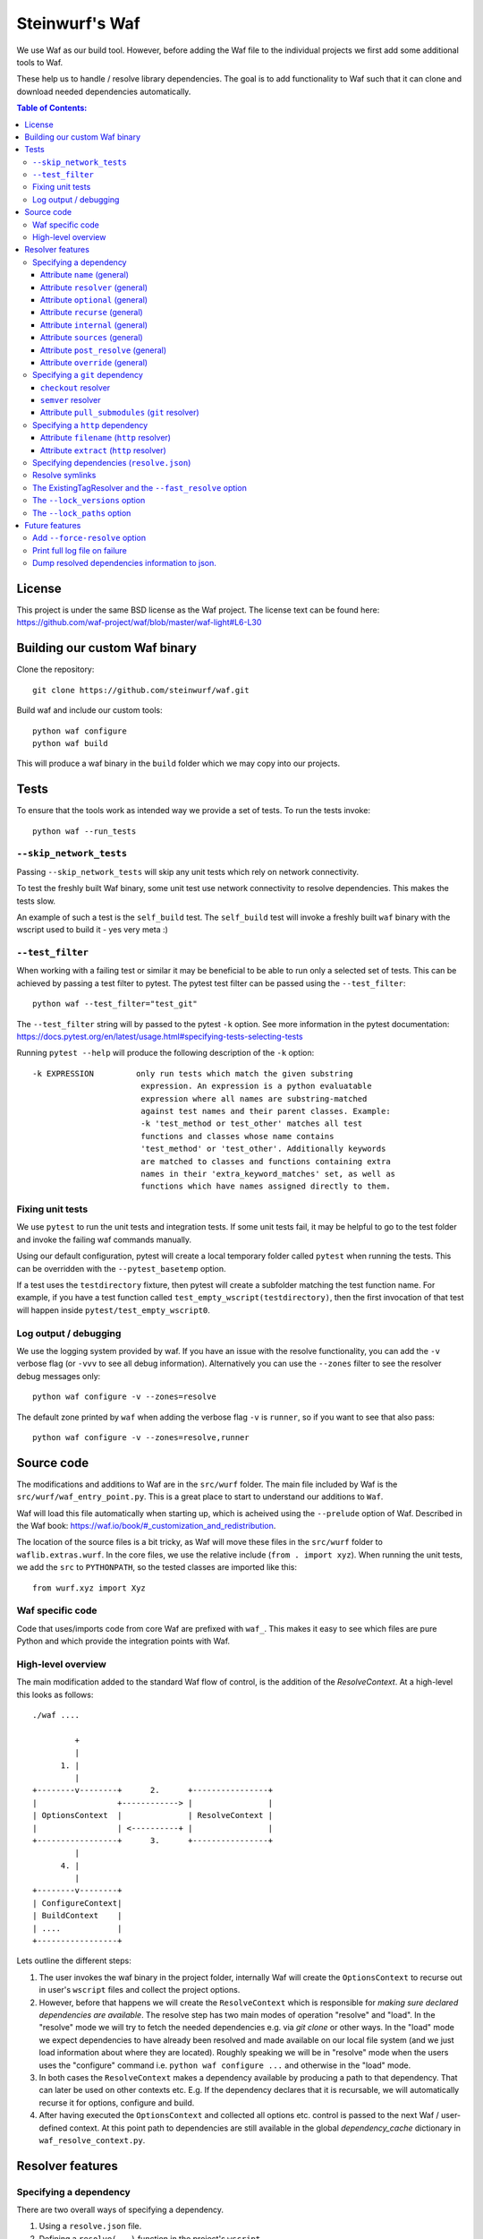 Steinwurf's Waf
===============

.. image:: https://travis-ci.org/steinwurf/waf.svg?branch=master
    :target: https://travis-ci.org/steinwurf/waf
    
We use Waf as our build tool. However, before adding the Waf
file to the individual projects we first add some additional
tools to Waf.

These help us to handle / resolve library dependencies. The goal is to
add functionality to Waf such that it can clone and download needed dependencies
automatically.

.. contents:: Table of Contents:
   :local:

License
-------
This project is under the same BSD license as the Waf project. The license text
can be found here: https://github.com/waf-project/waf/blob/master/waf-light#L6-L30

Building our custom Waf binary
------------------------------

Clone the repository::

    git clone https://github.com/steinwurf/waf.git

Build waf and include our custom tools::

    python waf configure
    python waf build

This will produce a waf binary in the ``build`` folder which we may copy into
our projects.

Tests
-----

To ensure that the tools work as intended way we provide a set of
tests. To run the tests invoke::

      python waf --run_tests

``--skip_network_tests``
........................

Passing ``--skip_network_tests`` will skip any unit tests which rely on network
connectivity.

To test the freshly built Waf binary, some unit test use network connectivity
to resolve dependencies. This makes the tests slow.

An example of such a test is the ``self_build`` test. The ``self_build`` test
will invoke a freshly built ``waf`` binary with the wscript used to build it -
yes very meta :)

``--test_filter``
.................

When working with a failing test or similar it may be beneficial to be able
to run only a selected set of tests. This can be achieved by passing a test
filter to pytest. The pytest test filter can be passed using the
``--test_filter``::

    python waf --test_filter="test_git"

The ``--test_filter`` string will by passed to the pytest ``-k``
option. See more information in the pytest documentation:
https://docs.pytest.org/en/latest/usage.html#specifying-tests-selecting-tests

Running ``pytest --help`` will produce the following description of the
``-k`` option::

    -k EXPRESSION         only run tests which match the given substring
                           expression. An expression is a python evaluatable
                           expression where all names are substring-matched
                           against test names and their parent classes. Example:
                           -k 'test_method or test_other' matches all test
                           functions and classes whose name contains
                           'test_method' or 'test_other'. Additionally keywords
                           are matched to classes and functions containing extra
                           names in their 'extra_keyword_matches' set, as well as
                           functions which have names assigned directly to them.

Fixing unit tests
.................

We use ``pytest`` to run the unit tests and integration tests. If some unit
tests fail, it may be helpful to go to the test folder and invoke the failing
waf commands manually.

Using our default configuration, pytest will create a local temporary folder
called ``pytest``  when running the tests. This can be overridden with the
``--pytest_basetemp`` option.

If a test uses the ``testdirectory`` fixture, then pytest will create a
subfolder matching the test function name. For example, if you have a test
function called ``test_empty_wscript(testdirectory)``, then the first invocation
of that test will happen inside ``pytest/test_empty_wscript0``.

Log output / debugging
......................

We use the logging system provided by waf. If you have an issue with the
resolve functionality, you can add the ``-v`` verbose flag (or ``-vvv``
to see all debug information). Alternatively you can use the
``--zones`` filter to see the resolver debug messages only::

    python waf configure -v --zones=resolve

The default zone printed by ``waf`` when adding the verbose flag ``-v`` is
``runner``, so if you want to see that also pass::

    python waf configure -v --zones=resolve,runner


Source code
-----------

The modifications and additions to Waf are in the ``src/wurf`` folder. The
main file included by Waf is the ``src/wurf/waf_entry_point.py``. This is a great
place to start to understand our additions to ``Waf``.

Waf will load this file automatically when starting up, which is acheived using
the ``--prelude`` option of Waf. Described in the Waf book:
https://waf.io/book/#_customization_and_redistribution.

The location of the source files is a bit tricky, as Waf will move these files
in the ``src/wurf`` folder to ``waflib.extras.wurf``. In the core files, we use
the relative include (``from . import xyz``). When running the unit tests,
we add the ``src`` to ``PYTHONPATH``, so the tested classes are imported like
this::

    from wurf.xyz import Xyz

Waf specific code
.................

Code that uses/imports code from core Waf are prefixed with ``waf_``. This
makes it easy to see which files are pure Python and which provide the
integration points with Waf.


High-level overview
...................

The main modification added to the standard Waf flow of control, is the addition
of the `ResolveContext`. At a high-level this looks as follows::

    ./waf ....

             +
             |
          1. |
             |
    +--------v--------+      2.      +----------------+
    |                 +------------> |                |
    | OptionsContext  |              | ResolveContext |
    |                 | <----------+ |                |
    +-----------------+      3.      +----------------+
             |
          4. |
             |
    +--------v--------+
    | ConfigureContext|
    | BuildContext    |
    | ....            |
    +-----------------+

Lets outline the different steps:

1. The user invokes the waf binary in the project folder, internally Waf will
   create the ``OptionsContext`` to recurse out in user's ``wscript`` files and collect
   the project options.
2. However, before that happens we will create the ``ResolveContext`` which is
   responsible for *making sure declared dependencies are available*. The resolve
   step has two main modes of operation "resolve" and "load". In the "resolve"
   mode we will try to fetch the needed dependencies e.g. via `git clone` or
   other ways. In the "load" mode we expect dependencies to have already been
   resolved and made available on our local file system (and we just load
   information about where they are located). Roughly speaking we
   will be in "resolve" mode when the users uses the "configure" command i.e.
   ``python waf configure ...`` and otherwise in the "load" mode.
3. In both cases the ``ResolveContext`` makes a dependency available by producing
   a path to that dependency. That can later be used on other contexts etc. E.g.
   If the dependency declares that it is recursable, we will automatically
   recurse it for options, configure and build.
4. After having executed the ``OptionsContext`` and collected all options etc.
   control is passed to the next Waf / user-defined context. At this point
   path to dependencies are still available in the global
   `dependency_cache` dictionary in ``waf_resolve_context.py``.


Resolver features
-----------------

Specifying a dependency
.......................

There are two overall ways of specifying a dependency.

1. Using a ``resolve.json`` file.
2. Defining a ``resolve(...)`` function in the project's ``wscript``

A dependency is described using a number of key-value attributes. The following
defines the general dependency attributes:

Attribute ``name`` (general)
,,,,,,,,,,,,,,,,,,,,,,,,,,,,

The ``name`` attribute is a string the assigns a human readable name to the
dependency::

    {
        "name": "my-pet-library",
        ...
    }

The name must be unique among all dependencies.

Attribute ``resolver`` (general)
,,,,,,,,,,,,,,,,,,,,,,,,,,,,,,,,

The ``resolver`` attribute is a string that specifies the resolver type used to
download the dependency::

    {
        "name": "my-pet-library",
        "resolver": "git",
        ...
    }

Valid resolver types are: ``{"git" | "http"}``.

Attribute ``optional`` (general)
,,,,,,,,,,,,,,,,,,,,,,,,,,,,,,,,

The ``optional`` attribute is a boolean which specifies that a dependency
is allowed to fail during the resolve step::

    {
        "name": "my-pet-library",
        "resolver": "git",
        "optional": true,
        ...
    }

If ``optional`` is not specified, it will default to ``false``.

Attribute ``recurse`` (general)
,,,,,,,,,,,,,,,,,,,,,,,,,,,,,,,,

This attribute specifies whether Waf should recurse into the dependency folder.

This is useful if the dependency is itself a Waf project. When recursing into
a folder Waf will look for a wscript in the folder and execute its commands.

Currently we will automatically (if recurse is ``true``), recurse into and execute
following Waf commands: (``resolve``, ``options``, ``configure``, ``build``)

As we also recurse into ``resolve`` it also enables us to recursively to resolve
the dependencies of our dependencies.

If you have a wscript where you would like to recurse dependencies for a custom
waf command, say ``upload``, then add the following to your wscript's
``upload`` function::

    def upload(ctx):
        ... your code
        # Now lets recurse and execute the upload functions in dependencies
        # wscripts.

        import waflib.extras.wurf.waf_resolve_context

        # Call upload in all dependencies (if it exists)
        waf_resolve_context.recurse_dependencies(self)

Example of attributes::

    {
        "name": "my-pet-library",
        "resolver": "git",
        "optional": true,
        "recurse": true,
        ...
    }

If ``recurse`` is not specified, it will default to ``true``.

Attribute ``internal`` (general)
,,,,,,,,,,,,,,,,,,,,,,,,,,,,,,,,

The ``internal`` attribute is a boolean whether the dependency is internal to
the specific project. Lets make a small example, say we have two libraries
``libfoo`` which depends on ``libbar``. ``libbar`` has a dependency on ``gtest``
for running unit-tests etc. However, when resolving dependencies of ``libfoo``
we only get ``libbar`` because ``gtest`` is marked as ``internal`` to ``libbar``.
As illustrated by the small figure::

    +-------+
    |libfoo |
    +---+---+
        |
        |
        v
    +---+---+  internal   +--------+
    |libbar | +---------> | gtest  |
    +-------+             +--------+

Example of attributes::

    {
        "name": "my-pet-library",
        "resolver": "git",
        "optional": true,
        "recurse": true,
        "internal": true,
        ...
    }

If ``internal`` is not specified, it will default to ``false``.

Attribute ``sources`` (general)
,,,,,,,,,,,,,,,,,,,,,,,,,,,,,,,,

The ``sources`` attribute is a list containing URLs for the dependency. The URL
format depends on the resolver.

Example of attributes::

    {
        "name": "my-pet-library",
        "resolver": "git",
        "optional": true,
        "recurse": true,
        "internal": true,
        "sources": ["github.com/myorg/mylib.git"]
    }

Attribute ``post_resolve`` (general)
,,,,,,,,,,,,,,,,,,,,,,,,,,,,,,,,,,,,,

The ``post_resolve`` attribute is a list of steps to be performed after
succesfully resolving a dependency.

The steps will be performed in the order they are specified.

Example of attributes::

    {
        "name": "my-pet-library",
        "resolver": "git",
        "optional": true,
        "recurse": true,
        "internal": true,
        "sources": ["github.com/myorg/mylib.git"],
        "post_resolve": [
            { "type": "run", "command": "tar -xvj file.tar" }
        ]
    }

The idea is to support different types of ``post_resolve`` steps,
currently we support the following:

1. ``run``: This type of post resolve step runs a ``command`` in the folder
   where the dependency has been resolved. The ``command`` can be either
   a string or list of strings i.e. the following is also valid::

       { "type": "run", "command": ["tar", "-xvj", "file.tar"] }

Attribute ``override`` (general)
,,,,,,,,,,,,,,,,,,,,,,,,,,,,,,,,

The ``override`` attribute is a boolean which forces specific settings
for a dependency. This attribute is useful if the same dependency is defined in
multiple projects and we want to force all projects to use the same version.

Example::

    +---------+  v1.1.0  +---------+
    |   app   +--------->| libbar  |
    +----+----+          +----+----+
         |                    |
         |                    | v2.0.0
         |                    v
         |     v2.0.0    +----+----+
         +-------------->| libfoo  |
                         +---------+

In the example above both ``app`` and ``libbar`` both depend on ``v2.0.0`` of
``libfoo``. Now lets say that the maintainer of ``app`` would like to experiment
with the new version of ``libfoo``. However, doing this results in a dependency
mismatch since ``libbar`` still depends on the old version.

To force a specific dependency we can use the ``override`` attribute (we use the
``git`` resolver here, you can read more about that below)::

    {
        "name": "libfoo"
        "resolver": "git",
        "method": "checkout",
        "checkout": "v3.0.0",
        "override": true,
        "sources": ["github.com/myorg/libfoo.git"]
        ...
    }

Setting ``override`` to ``true`` means that all projects will be forced to use
the specified options for a dependency. If ``override`` is not specified
it will default to ``false``.

Aside: The ``override`` attribute is similar to what can be locally acheived by
passing *user options* e.g. ``--libfoo-checkout=v3.0.0`` or
``--libfoo_path=...`` to ``./waf configure``. However, specifying the
``override`` attribute will allow such a change to be pushed to version control
etc.

Specifying a ``git`` dependency
...............................

The ``method`` attribute on a resolver of type ``git`` allows us to select
how the ``git`` resolver determines the correct version of the dependency to
use.

``checkout`` resolver
,,,,,,,,,,,,,,,,,,,,,

The simplest to use is the ``checkout`` method, which combined with the
``checkout`` attribute will use git to clone a specific tag, branch or SHA1
commit.::

    {
        "name": "somelib"
        "resolver": "git",
        "method": "checkout",
        "checkout": "my-branch"
        "sources": ["github.com/myorg/somelib.git"]
        ...
    }

``semver`` resolver
,,,,,,,,,,,,,,,,,,,

The ``semver`` method will use Semantic Versioning (www.semver.org) to select
the correct version (based on the available git tags). Using the ``major``
attribute we specific which major version of a dependency to use.  Example::

    On first resolve         Second resolve
    +-----------------------+-----------------------+
                            |
                   4.0.0    |                 4.0.0
                   4.0.1    |                 4.0.1
    Selected +---> 4.1.1    |                 4.1.1
                            |  Selected +---> 4.2.0
                            |                 5.0.0
                            |
                            +

On the initial resolve the newest available tag with major version 4 is
``4.1.1``. At a later point in time a we re-run resolve, this time new
versions of our dependency has been released and the newest is now ``4.2.0``.

Attributes::

    {
        "name": "someotherlib"
        "resolver": "git",
        "method": "semver",
        "major": 4,
        "sources": ["github.com/myorg/someotherlib.git"]
    }

Attribute ``pull_submodules`` (``git`` resolver)
,,,,,,,,,,,,,,,,,,,,,,,,,,,,,,,,,,,,,,,,,,,,,,,,

Using this attribute you can control whether submodules in a git dependency
should be cloned/pulled. Default is ``true`` which will clone/pull submodules if
found. To avoid cloning/pulling a submodule set ``pull_submodules: false``::

    {
        "name": "somelib"
        "resolver": "git",
        "method": "checkout",
        "checkout": "my-branch"
        "sources": ["github.com/myorg/somelib.git"],
        "pull_submodules": false
        ...
    }

Specifying a ``http`` dependency
...............................

Using the ``http`` resolver we can specify download dependencies via HTTP.

Attribute ``filename`` (``http`` resolver)
,,,,,,,,,,,,,,,,,,,,,,,,,,,,,,,,,,,,,,,,,,

Specify a filename of the downloaded dependency::

    {
        "name": "myfile"
        "resolver": "http",
        "filename": "somefile.zip",
        "sources": ["http://mydomain.com/myfile.zip"]
    }

The attribute is optional. If not specified the resolver will try to derive the
filename from the dependency URL, or the returned HTTP headers.

Attribute ``extract`` (``http`` resolver)
,,,,,,,,,,,,,,,,,,,,,,,,,,,,,,,,,,,,,,,,,,

If the dependency is an archive (e.g. ``zip``, ``tar.gz``, etc.) the ``extract``
boolean specifies whether the archive should be extracted::

    {
        "name": "myfile"
        "resolver": "http",
        "extract": true,
        "sources": ["http://mydomain.com/myfile.zip"]
    }

If the ``extract`` attribute is not specified it defaults to ``false``.

Specifying dependencies (``resolve.json``)
.........................................

Providing third-party tooling to work with the dependencies, i.e. monitoring
the dependencies and sending push notifications when new versions are available
etc. is a lot easier if dependencies are stored outside the ``wscript`` in an
easy to process data structure.

It is therefore recommended that users specify dependencies using a
``resolve.json`` file.

A simple example for a ``resolve.json`` file specifying a single git semver
dependency::

    [
        {
            "name": "waf-tools",
            "resolver": "git",
            "method": "semver",
            "major": 4,
            "sources": ["github.com/steinwurf/waf-tools.git"]
        }
    ]

If needed it is still possible to define the ``resolve(...)`` function
in the ``wscript``. This should only be used in situations where some information
about a dependency is not known until runtime or when some computations are
needed to determine some information regarding a dependency. In that case, the
user can define the ``resolve(...)`` function in the ``wscript`` and write the
needed Python code.

To support both these configuration methods, we define the following "rules":

1. The user defined ``resolve(...)`` function will always be called before
   loading a ``resolve.json`` file (if present).
2. It is valid to mix both methods to define dependencies.

Specifying the dependency from the example above in ``resolve(...)`` of the
project's wscript::

    def resolve(ctx):

        ctx.add_dependency(
            name='waf-tools',
            resolver='git',
            method='semver',
            major=4,
            sources=['github.com/steinwurf/waf-tools.git'])

Resolve symlinks
................

The purpose of this feature is to provide stable locations in the file system
for the downloaded dependencies.

By default, several folders will be created during the process of resolving
dependencies. Several projects can share the same folder for resolved
dependencies (this is controlled using the ``--resolve_path`` option). To avoid
confusing/error-prone situations the folders are considered immutable. This
results in some overhead, as the dependency paths will change as new
versions of them become available. E.g if the ``gtest`` dependency is currently
located under ``/path/to/gtest-1.6.7-someh4sh``, as soon as version ``1.6.8`` is
released and the user re-runs ``python waf configure`` the path may be
updated to ``/path/to/gtest-1.6.8-someh4sh`` as the resolver noticed the new
version.

This is problematic e.g. for IDE configurations where the user needs to manually
go and update the path in the IDE to the new location.

Moreover, Waf fails to recognize changes in dependency include files
if they are located outside the project root. This is very annoying if you
are developing header-only projects side-by-side, because you need to rebuild
the entire project if some header file changed. But if the dependencies
are accessed through a symlink within the project, then Waf will be able to
track the changes in all the include files.

To avoid these problems, we created the ``resolve_symlinks`` local folder in
the project root that contains symlinks to the resolved dependencies. The
path can be changed with the ``--symlinks_path`` option.

For the previous example we would see the following in the ``resolve_symlinks``
folder::

    $ ls -la resolve_symlinks/
    total 0
    lrwxrwxrwx 1 usr usr 29 Feb 20 20:55 gtest -> /path/to/gtest-1.6.7-someh4sh

After re-running ``python waf configure ...``::

    $ ls -la resolve_symlinks/
    total 0
    lrwxrwxrwx 1 usr usr 29 Feb 20 20:57 gtest -> /path/to/gtest-1.6.8-someh4sh

The ExistingTagResolver and the ``--fast_resolve`` option
.........................................................

Running ``python waf configure`` can take a very long time if the project
has a lot of dependencies. In the past, we had to endure a long delay when
re-configuring even if the dependencies have not changed at all, or if we just
wanted to change the compiler,

To solve that problem, we implemented the ExistingTagResolver that checks
if a newer, compatible version of a Steinwurf dependency project has been
released using the tag database here:
http://files.steinwurf.com/registry/tags.json

If the latest compatible tag is already available in our
``resolved_dependencies`` folder, then the resolver will use that tag without
running any git operations, so the configure operation can be extremely fast.
Moreover, if the same ``resolved_dependencies`` folder is used for multiple
projects that have similar dependencies, then it is guaranteed that we download
a new version of some dependency exactly once.

The ExistingTagResolver is enabled by default.

For an even faster experience, we also provide the ``--fast_resolve`` option
that should only invoke the resolvers for dependencies that have not been
downloaded. Already downloaded dependencies should be loaded from the cache.

``--fast_resolve`` can also be combined with other resolver options.
For example, we can manually set the path of the ``foo`` dependency and use
``--fast_resolve`` to load all other dependencies from cache::

    python waf configure --foo-path /tmp/foo --fast_resolve


The ``--lock_versions`` option
..............................

The ``--lock_versions`` option will write ``lock_resolve.json`` to the project
folder. This file will describe the exact version information about the
project's dependencies.

The version information can be different for different resolvers:

- ``git`` resolvers will store the SHA1 commit id or the semver tag of the
  dependency.
- ``http`` resolvers will store the SHA1 sum of the downloaded dependency.

If the ``lock_resolve.json`` is present, it will take precedence over all
resolvers besides the user optionsm such as manually specifying checkout or
path.

You can commit the ``lock_resolve.json`` file to git, e.g. when creating
a LTS (Long Term Support) release or similar where you want to pin the exact
versions for each dependency

As an example::

    # Writes / overwrites an existing lock_resolve.json
    python waf configure --lock_versions

The ``--lock_paths`` option
...........................

The ``--lock_paths`` will write a ``lock_resolve.json`` file in the project
folder. It behaves differently from the ``--lock_versions`` option in that it
will store the relative paths to the resolved dependencies. The typical
use case for this is to download all dependencies into a folder stored within
the project (default behavior) in order to make a standalone archive.

If the ``lock_resolve.json`` is present, it will take precedence over all
resolvers besides the user options, such as manually specifying checkout or
path.

This makes it possible to easily create a standalone archive::

    python waf configure --lock_paths
    python waf standalone



Future features
---------------

The following list contains the work items that we have identified as "cool"
features for the Waf dependency resolve extension.

Add ``--force-resolve`` option
..............................

Certain resolvers utilize "shortcuts" such as using cached information about
dependencies to speed the resolve step. Providing this option should by-pass
such optimizations and do a full resolve - not relying on any form of cached
data.

Print full log file on failure
..............................

To make error messages user-friendly the default is to redirect full tracebacks
(showing where an error originated), to the log files. However, if running on
a build system it is convenient to have the full traceback printed to the
terminal, this avoid us having to log into the machine an manually retrieve the
log file.

Dump resolved dependencies information to json.
...............................................

To support third party tooling working with information about an already
resolved dependency we implement the ``--dump-resolved-dependencies`` option.

This will write out information about resolved dependencies such as semver tag
chosen etc.

